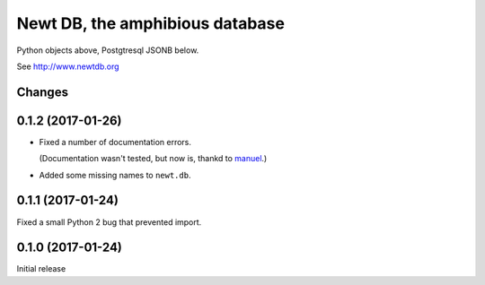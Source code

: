 ================================
Newt DB, the amphibious database
================================

Python objects above, Postgtresql JSONB below.

See http://www.newtdb.org

Changes
=======

0.1.2 (2017-01-26)
==================

- Fixed a number of documentation errors.

  (Documentation wasn't tested, but now is, thankd to `manuel
  <http://pythonhosted.org/manuel/>`_.)

- Added some missing names to ``newt.db``.

0.1.1 (2017-01-24)
==================

Fixed a small Python 2 bug that prevented import.

0.1.0 (2017-01-24)
==================

Initial release

